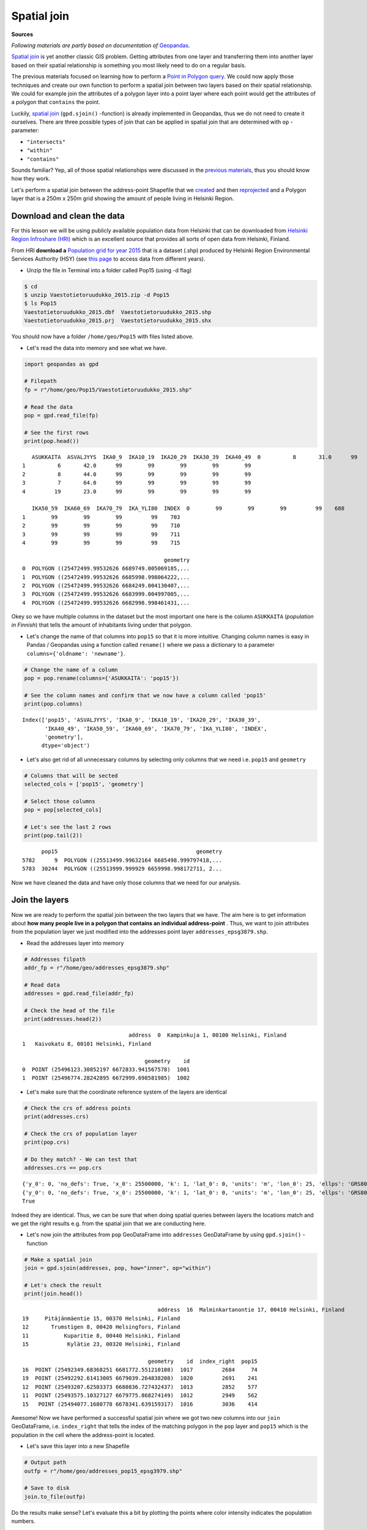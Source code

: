 
Spatial join
============

**Sources**

*Following materials are partly based on documentation of* `Geopandas <http://geopandas.org>`__.


`Spatial join <http://wiki.gis.com/wiki/index.php/Spatial_Join>`__ is
yet another classic GIS problem. Getting attributes from one layer and
transferring them into another layer based on their spatial relationship
is something you most likely need to do on a regular basis.

The previous materials focused on learning how to perform a `Point in Polygon query <Lesson3-point-in-polygon.html#how-to-check-if-point-is-inside-a-polygon>`__.
We could now apply those techniques and create our
own function to perform a spatial join between two layers based on their
spatial relationship. We could for example join the attributes of a
polygon layer into a point layer where each point would get the
attributes of a polygon that ``contains`` the point.

Luckily, `spatial join <http://geopandas.org/mergingdata.html#spatial-joins>`__
(``gpd.sjoin()`` -function) is already implemented in Geopandas, thus we
do not need to create it ourselves. There are three possible types of
join that can be applied in spatial join that are determined with ``op``
-parameter:

-  ``"intersects"``
-  ``"within"``
-  ``"contains"``

Sounds familiar? Yep, all of those spatial relationships were discussed
in the `previous materials <Lesson3-point-in-polygon.html>`__, thus you should know how they work.

Let's perform a spatial join between the address-point Shapefile that we
`created <Lesson3-table-join.html>`__ and then `reprojected <Lesson3-projections.html>`__
and a Polygon layer that is a
250m x 250m grid showing the amount of people living in Helsinki Region.

Download and clean the data
~~~~~~~~~~~~~~~~~~~~~~~~~~~

For this lesson we will be using publicly available population data from
Helsinki that can be downloaded from `Helsinki Region Infroshare
(HRI) <http://www.hri.fi/en/dataset/vaestotietoruudukko>`__ which is an
excellent source that provides all sorts of open data from Helsinki,
Finland.

From HRI **download a** `Population grid for year
2015 <https://www.hsy.fi/sites/AvoinData/AvoinData/SYT/Tietoyhteistyoyksikko/Shape%20(Esri)/V%C3%A4est%C3%B6tietoruudukko/Vaestotietoruudukko_2015.zip>`__
that is a dataset (.shp) produced by Helsinki Region Environmental
Services Authority (HSY) (see `this
page <https://www.hsy.fi/fi/asiantuntijalle/avoindata/Sivut/AvoinData.aspx?dataID=7>`__
to access data from different years).

-  Unzip the file in Terminal into a folder called Pop15 (using -d flag)

.. code:: bash

    $ cd
    $ unzip Vaestotietoruudukko_2015.zip -d Pop15
    $ ls Pop15
    Vaestotietoruudukko_2015.dbf  Vaestotietoruudukko_2015.shp
    Vaestotietoruudukko_2015.prj  Vaestotietoruudukko_2015.shx

You should now have a folder ``/home/geo/Pop15`` with files listed
above.

-  Let's read the data into memory and see what we have.

.. code:: python

    import geopandas as gpd
    
    # Filepath
    fp = r"/home/geo/Pop15/Vaestotietoruudukko_2015.shp"
    
    # Read the data
    pop = gpd.read_file(fp)
    
    # See the first rows
    print(pop.head())


.. parsed-literal::

       ASUKKAITA  ASVALJYYS  IKA0_9  IKA10_19  IKA20_29  IKA30_39  IKA40_49  \
    0          8       31.0      99        99        99        99        99   
    1          6       42.0      99        99        99        99        99   
    2          8       44.0      99        99        99        99        99   
    3          7       64.0      99        99        99        99        99   
    4         19       23.0      99        99        99        99        99   
    
       IKA50_59  IKA60_69  IKA70_79  IKA_YLI80  INDEX  \
    0        99        99        99         99    688   
    1        99        99        99         99    703   
    2        99        99        99         99    710   
    3        99        99        99         99    711   
    4        99        99        99         99    715   
    
                                                geometry  
    0  POLYGON ((25472499.99532626 6689749.005069185,...  
    1  POLYGON ((25472499.99532626 6685998.998064222,...  
    2  POLYGON ((25472499.99532626 6684249.004130407,...  
    3  POLYGON ((25472499.99532626 6683999.004997005,...  
    4  POLYGON ((25472499.99532626 6682998.998461431,...  
    

Okey so we have multiple columns in the dataset but the most important
one here is the column ``ASUKKAITA`` (*population in Finnish*) that
tells the amount of inhabitants living under that polygon.

-  Let's change the name of that columns into ``pop15`` so that it is
   more intuitive. Changing column names is easy in Pandas / Geopandas
   using a function called ``rename()`` where we pass a dictionary to a
   parameter ``columns={'oldname': 'newname'}``.

.. code:: python

    # Change the name of a column
    pop = pop.rename(columns={'ASUKKAITA': 'pop15'})
    
    # See the column names and confirm that we now have a column called 'pop15'
    print(pop.columns)


.. parsed-literal::

    Index(['pop15', 'ASVALJYYS', 'IKA0_9', 'IKA10_19', 'IKA20_29', 'IKA30_39',
           'IKA40_49', 'IKA50_59', 'IKA60_69', 'IKA70_79', 'IKA_YLI80', 'INDEX',
           'geometry'],
          dtype='object')
    

-  Let's also get rid of all unnecessary columns by selecting only
   columns that we need i.e. ``pop15`` and ``geometry``

.. code:: python

    # Columns that will be sected
    selected_cols = ['pop15', 'geometry']
    
    # Select those columns
    pop = pop[selected_cols]
    
    # Let's see the last 2 rows
    print(pop.tail(2))


.. parsed-literal::

          pop15                                           geometry
    5782      9  POLYGON ((25513499.99632164 6685498.999797418,...
    5783  30244  POLYGON ((25513999.999929 6659998.998172711, 2...
    

Now we have cleaned the data and have only those columns that we need
for our analysis.

Join the layers
~~~~~~~~~~~~~~~

Now we are ready to perform the spatial join between the two layers that
we have. The aim here is to get information about **how many people live
in a polygon that contains an individual address-point** . Thus, we want
to join attributes from the population layer we just modified into the
addresses point layer ``addresses_epsg3879.shp``.

-  Read the addresses layer into memory

.. code:: python

    # Addresses filpath
    addr_fp = r"/home/geo/addresses_epsg3879.shp"
    
    # Read data
    addresses = gpd.read_file(addr_fp)
    
    # Check the head of the file
    print(addresses.head(2))


.. parsed-literal::

                                     address  \
    0  Kampinkuja 1, 00100 Helsinki, Finland   
    1   Kaivokatu 8, 00101 Helsinki, Finland   
    
                                          geometry    id  
    0  POINT (25496123.30852197 6672833.941567578)  1001  
    1  POINT (25496774.28242895 6672999.698581985)  1002  
    

-  Let's make sure that the coordinate reference system of the layers
   are identical

.. code:: python

    # Check the crs of address points
    print(addresses.crs)
    
    # Check the crs of population layer
    print(pop.crs)
    
    # Do they match? - We can test that
    addresses.crs == pop.crs


.. parsed-literal::

    {'y_0': 0, 'no_defs': True, 'x_0': 25500000, 'k': 1, 'lat_0': 0, 'units': 'm', 'lon_0': 25, 'ellps': 'GRS80', 'proj': 'tmerc'}
    {'y_0': 0, 'no_defs': True, 'x_0': 25500000, 'k': 1, 'lat_0': 0, 'units': 'm', 'lon_0': 25, 'ellps': 'GRS80', 'proj': 'tmerc'}
    True



Indeed they are identical. Thus, we can be sure that when doing spatial
queries between layers the locations match and we get the right results
e.g. from the spatial join that we are conducting here.

-  Let's now join the attributes from ``pop`` GeoDataFrame into
   ``addresses`` GeoDataFrame by using ``gpd.sjoin()`` -function

.. code:: python

    # Make a spatial join
    join = gpd.sjoin(addresses, pop, how="inner", op="within")
    
    # Let's check the result
    print(join.head())


.. parsed-literal::

                                              address  \
    16  Malminkartanontie 17, 00410 Helsinki, Finland   
    19     Pitäjänmäentie 15, 00370 Helsinki, Finland   
    12       Trumstigen 8, 00420 Helsingfors, Finland   
    11           Kuparitie 8, 00440 Helsinki, Finland   
    15            Kylätie 23, 00320 Helsinki, Finland   
    
                                           geometry    id  index_right  pop15  
    16  POINT (25492349.68368251 6681772.551210108)  1017         2684     74  
    19  POINT (25492292.61413005 6679039.264838208)  1020         2691    241  
    12  POINT (25493207.62503373 6680836.727432437)  1013         2852    577  
    11  POINT (25493575.10327127 6679775.868274149)  1012         2949    562  
    15   POINT (25494077.1680778 6678341.639159317)  1016         3036    414  
    

Awesome! Now we have performed a successful spatial join where we got
two new columns into our ``join`` GeoDataFrame, i.e. ``index_right``
that tells the index of the matching polygon in the ``pop`` layer and
``pop15`` which is the population in the cell where the address-point is
located.

-  Let's save this layer into a new Shapefile

.. code:: python

    # Output path
    outfp = r"/home/geo/addresses_pop15_epsg3979.shp"
    
    # Save to disk
    join.to_file(outfp)

Do the results make sense? Let's evaluate this a bit by plotting the
points where color intensity indicates the population numbers.

-  Plot the points and use the ``pop15`` column to indicate the color.
   ``cmap`` -parameter tells to use a sequential colormap for the
   values.

.. code:: python

    import matplotlib.pyplot as plt
    
    joined.plot(c=joined['pop15'], markersize=6, cmap='Reds')
    plt.show()

.. image:: ../img/Lesson3-spatial-join_18_1.png

By knowing approximately how population is distributed in Helsinki, it
seems that the results do make sense as the points with highest
population are located in the south where the city center of Helsinki
is.

